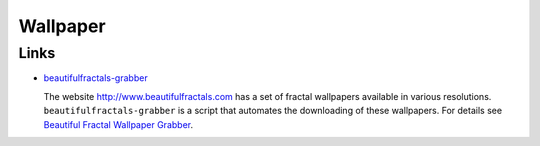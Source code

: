 Wallpaper
*********

Links
=====

- beautifulfractals-grabber_

  The website http://www.beautifulfractals.com has a set of fractal wallpapers
  available in various resolutions.  ``beautifulfractals-grabber`` is a script
  that automates the downloading of these wallpapers.
  For details see `Beautiful Fractal Wallpaper Grabber`_.


.. _beautifulfractals-grabber: https://launchpad.net/beautifulfractals-grabber
.. _`Beautiful Fractal Wallpaper Grabber`: http://www.omgubuntu.co.uk/2010/09/beautiful-fractal-wallpapers-ubuntu-downloader/

